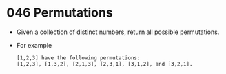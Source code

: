 * 046 Permutations
  + Given a collection of distinct numbers, return all possible permutations.
  + For example
    #+begin_example
      [1,2,3] have the following permutations:
      [1,2,3], [1,3,2], [2,1,3], [2,3,1], [3,1,2], and [3,2,1].
    #+end_example
